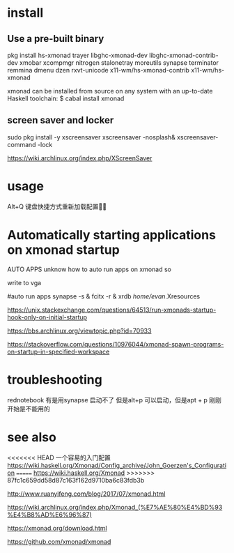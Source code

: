 * install
** Use a pre-built binary  
  pkg install hs-xmonad  trayer  libghc-xmonad-dev libghc-xmonad-contrib-dev xmobar xcompmgr nitrogen stalonetray moreutils synapse  terminator remmina dmenu dzen rxvt-unicode 
x11-wm/hs-xmonad-contrib x11-wm/hs-xmonad

xmonad can be installed from source on any system with an up-to-date Haskell toolchain:
 $ cabal install xmonad

** screen saver and locker 
	sudo pkg install -y xscreensaver
xscreensaver -nosplash&
xscreensaver-command -lock

https://wiki.archlinux.org/index.php/XScreenSaver





* usage 
 Alt+Q 键盘快捷方式重新加载配置


* Automatically starting applications on xmonad startup 
AUTO APPS 
 unknow how to auto run apps  on xmonad  so  

write to  vga 

#auto run apps
synapse  -s   &
fcitx -r  &
xrdb /home/evan/.Xresources

https://unix.stackexchange.com/questions/64513/run-xmonads-startup-hook-only-on-initial-startup

https://bbs.archlinux.org/viewtopic.php?id=70933

https://stackoverflow.com/questions/10976044/xmonad-spawn-programs-on-startup-in-specified-workspace



* troubleshooting 
rednotebook  有是用synapse 启动不了 但是alt+p 可以启动，但是apt + p  刚刚开始是不能用的 



* see also
<<<<<<< HEAD
一个容易的入门配置
https://wiki.haskell.org/Xmonad/Config_archive/John_Goerzen's_Configuration
=======
https://wiki.haskell.org/Xmonad
>>>>>>> 87fc1c659dd58d87c163f162d9710ba6c83fdb3b

http://www.ruanyifeng.com/blog/2017/07/xmonad.html

https://wiki.archlinux.org/index.php/Xmonad_(%E7%AE%80%E4%BD%93%E4%B8%AD%E6%96%87)

https://xmonad.org/download.html

https://github.com/xmonad/xmonad



